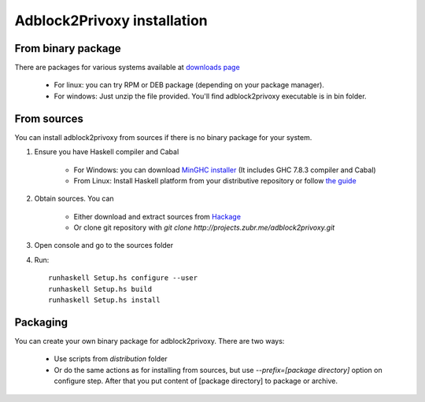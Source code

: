 ============================
Adblock2Privoxy installation 
============================

From binary package
-------------------
There are packages for various systems available at `downloads page <http://projects.zubr.me/wiki/adblock2privoxyDownloads>`_

	* For linux: you can try RPM or DEB package (depending on your package manager).
	* For windows: Just unzip the file provided. You'll find adblock2privoxy executable is in bin folder.

From sources
------------
You can install adblock2privoxy from sources if there is no binary package for your system.

1. Ensure you have Haskell compiler and Cabal 

	* For Windows: you can download `MinGHC installer <https://s3.amazonaws.com/download.fpcomplete.com/minghc/minghc-7.8.3.exe>`_ (It includes GHC 7.8.3 compiler and Cabal)
	* From Linux: Install Haskell platform from your distributive repository or follow `the guide <http://www.stackage.org/install>`_
2. Obtain sources. You can 

	* Either download and extract sources from `Hackage <http://hackage.haskell.org/package/adblock2privoxy>`_
	* Or clone git repository with `git clone http://projects.zubr.me/adblock2privoxy.git`

3. Open console and go to the sources folder  
4. Run:: 

	runhaskell Setup.hs configure --user
	runhaskell Setup.hs build
	runhaskell Setup.hs install

Packaging
---------
You can create your own binary package for adblock2privoxy. There are two ways: 

	* Use scripts from `distribution` folder
	* Or do the same actions as for installing from sources, but use `--prefix=[package directory]` option on configure step. After that you put content of [package directory] to package or archive. 

